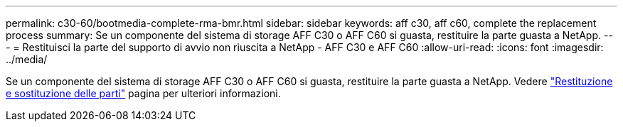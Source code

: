 ---
permalink: c30-60/bootmedia-complete-rma-bmr.html 
sidebar: sidebar 
keywords: aff c30, aff c60, complete the replacement process 
summary: Se un componente del sistema di storage AFF C30 o AFF C60 si guasta, restituire la parte guasta a NetApp. 
---
= Restituisci la parte del supporto di avvio non riuscita a NetApp - AFF C30 e AFF C60
:allow-uri-read: 
:icons: font
:imagesdir: ../media/


[role="lead"]
Se un componente del sistema di storage AFF C30 o AFF C60 si guasta, restituire la parte guasta a NetApp. Vedere  https://mysupport.netapp.com/site/info/rma["Restituzione e sostituzione delle parti"] pagina per ulteriori informazioni.
